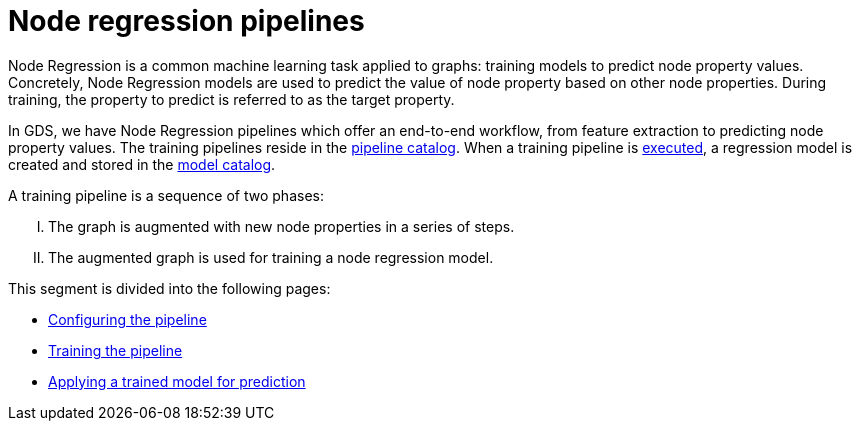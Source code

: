 [[noderegression-pipelines]]
= Node regression pipelines
:description: This section describes Node regression pipelines in the Neo4j Graph Data Science library.
:max-trials: 10



Node Regression is a common machine learning task applied to graphs: training models to predict node property values.
Concretely, Node Regression models are used to predict the value of node property based on other node properties.
During training, the property to predict is referred to as the target property.

In GDS, we have Node Regression pipelines which offer an end-to-end workflow, from feature extraction to predicting node property values.
The training pipelines reside in the xref::pipeline-catalog/index.adoc[pipeline catalog].
When a training pipeline is xref::machine-learning/node-property-prediction/nodeclassification-pipelines/training.adoc[executed], a regression model is created and stored in the xref::model-catalog/index.adoc[model catalog].

A training pipeline is a sequence of two phases:
[upperroman]
. The graph is augmented with new node properties in a series of steps.
. The augmented graph is used for training a node regression model.

This segment is divided into the following pages:

* xref::machine-learning/node-property-prediction/noderegression-pipelines/config.adoc[Configuring the pipeline]
* xref::machine-learning/node-property-prediction/noderegression-pipelines/training.adoc[Training the pipeline]
* xref::machine-learning/node-property-prediction/noderegression-pipelines/predict.adoc[Applying a trained model for prediction]
